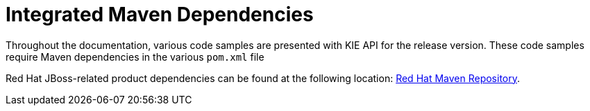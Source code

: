 [id='maven-integrated-dependencies-ref']
= Integrated Maven Dependencies

Throughout the documentation, various code samples are presented with KIE API for the release version. These code samples require Maven dependencies in the various `pom.xml` file

Red Hat JBoss-related product dependencies can be found at the following location: https://maven.repository.redhat.com/ga/[Red Hat Maven Repository].
